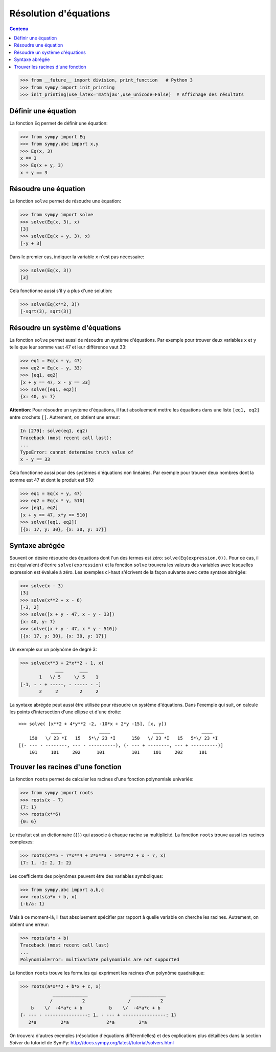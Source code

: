 
Résolution d'équations
======================

.. contents:: **Contenu**
   :local:

.. code:: pycon

    >>> from __future__ import division, print_function   # Python 3
    >>> from sympy import init_printing
    >>> init_printing(use_latex='mathjax',use_unicode=False)  # Affichage des résultats

Définir une équation
--------------------

La fonction ``Eq`` permet de définir une équation:

.. code:: pycon

    >>> from sympy import Eq
    >>> from sympy.abc import x,y
    >>> Eq(x, 3)
    x == 3
    >>> Eq(x + y, 3)
    x + y == 3

Résoudre une équation
---------------------

La fonction ``solve`` permet de résoudre une équation:

.. code:: pycon

    >>> from sympy import solve
    >>> solve(Eq(x, 3), x)
    [3]
    >>> solve(Eq(x + y, 3), x)
    [-y + 3]

Dans le premier cas, indiquer la variable ``x`` n'est pas nécessaire:

.. code:: pycon

    >>> solve(Eq(x, 3))
    [3]

Cela fonctionne aussi s'il y a plus d'une solution:

.. code:: pycon

    >>> solve(Eq(x**2, 3))
    [-sqrt(3), sqrt(3)]

Résoudre un système d'équations
-------------------------------

La fonction ``solve`` permet aussi de résoudre un système d'équations. Par
exemple pour trouver deux variables ``x`` et ``y`` telle que leur somme vaut 47
et leur différence vaut 33:

.. code:: pycon

    >>> eq1 = Eq(x + y, 47)
    >>> eq2 = Eq(x - y, 33)
    >>> [eq1, eq2]
    [x + y == 47, x - y == 33]
    >>> solve([eq1, eq2])
    {x: 40, y: 7}

**Attention**: Pour résoudre un système d'équations, il faut absoluement mettre
les équations dans une liste ``[eq1, eq2]`` entre crochets ``[]``. Autrement,
on obtient une erreur:

.. code:: pycon

    In [279]: solve(eq1, eq2)
    Traceback (most recent call last):
    ...
    TypeError: cannot determine truth value of
    x - y == 33

Cela fonctionne aussi pour des systèmes d'équations non linéaires. Par exemple
pour trouver deux nombres dont la somme est 47 et dont le produit est 510:

.. code:: pycon

    >>> eq1 = Eq(x + y, 47)
    >>> eq2 = Eq(x * y, 510)
    >>> [eq1, eq2]
    [x + y == 47, x*y == 510]
    >>> solve([eq1, eq2])
    [{x: 17, y: 30}, {x: 30, y: 17}]

Syntaxe abrégée
---------------

Souvent on désire résoudre des équations dont l'un des termes est zéro:
``solve(Eq(expression,0))``. Pour ce cas, il est équivalent d'écrire
``solve(expression)`` et la fonction ``solve`` trouvera les valeurs des
variables avec lesquelles expression est évaluée à zéro. Les exemples ci-haut
s'écrivent de la façon suivante avec cette syntaxe abrégée:

.. code:: pycon

    >>> solve(x - 3)
    [3]
    >>> solve(x**2 + x - 6)
    [-3, 2]
    >>> solve([x + y - 47, x - y - 33])
    {x: 40, y: 7}
    >>> solve([x + y - 47, x * y - 510])
    [{x: 17, y: 30}, {x: 30, y: 17}]

Un exemple sur un polynôme de degré 3:

.. code:: pycon

    >>> solve(x**3 + 2*x**2 - 1, x)
                 ___      ___     
           1   \/ 5     \/ 5    1 
    [-1, - - + -----, - ----- - -]
           2     2        2     2 

La syntaxe abrégée peut aussi être utilisée pour résoudre un système
d'équations. Dans l'exemple qui suit, on calcule les points d'intersection
d'une ellipse et d'une droite:

::

    >>> solve( [x**2 + 4*y**2 -2, -10*x + 2*y -15], [x, y])
                ____              ____                ____              ____
        150   \/ 23 *I   15   5*\/ 23 *I      150   \/ 23 *I   15   5*\/ 23 *I
    [(- --- - --------, --- - ----------), (- --- + --------, --- + ----------)]
        101     101     202      101          101     101     202      101

Trouver les racines d'une fonction
----------------------------------

La fonction ``roots`` permet de calculer les racines d'une fonction polynomiale
univariée:

.. code:: pycon

    >>> from sympy import roots
    >>> roots(x - 7)
    {7: 1}
    >>> roots(x**6)
    {0: 6}

Le résultat est un dictionnaire (``{}``) qui associe à chaque racine sa
multiplicité. La fonction ``roots`` trouve aussi les racines complexes:

.. code:: pycon

    >>> roots(x**5 - 7*x**4 + 2*x**3 - 14*x**2 + x - 7, x)
    {7: 1, -I: 2, I: 2}

Les coefficients des polynômes peuvent être des variables symboliques:

.. code:: pycon

    >>> from sympy.abc import a,b,c
    >>> roots(a*x + b, x)
    {-b/a: 1}

Mais à ce moment-là, il faut absoluement spécifier par rapport à quelle
variable on cherche les racines. Autrement, on obtient une erreur:

.. code:: pycon

    >>> roots(a*x + b)
    Traceback (most recent call last)
    ...
    PolynomialError: multivariate polynomials are not supported

La fonction ``roots`` trouve les formules qui expriment les racines d'un
polynôme quadratique:

.. code:: pycon

    >>> roots(a*x**2 + b*x + c, x)
                _____________                _____________
               /           2                /           2
        b    \/  -4*a*c + b          b    \/  -4*a*c + b
    {- --- - ----------------: 1, - --- + ----------------: 1}
       2*a         2*a              2*a         2*a

On trouvera d'autres exemples (résolution d'équations différentielles) et des
explications plus détaillées dans la section `Solver` du tutoriel de SymPy:
http://docs.sympy.org/latest/tutorial/solvers.html

